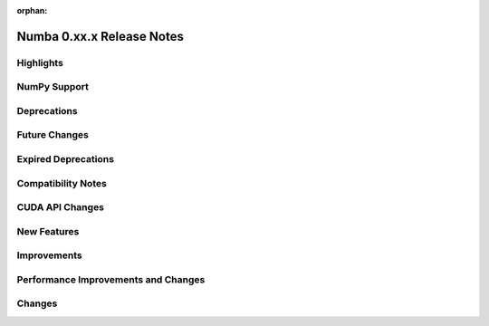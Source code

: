 :orphan:

==========================
Numba 0.xx.x Release Notes
==========================


Highlights
==========


NumPy Support
=============


Deprecations
============


Future Changes
==============


Expired Deprecations
====================


Compatibility Notes
===================


CUDA API Changes
================


New Features
============


Improvements
============


Performance Improvements and Changes
====================================


Changes
=======
